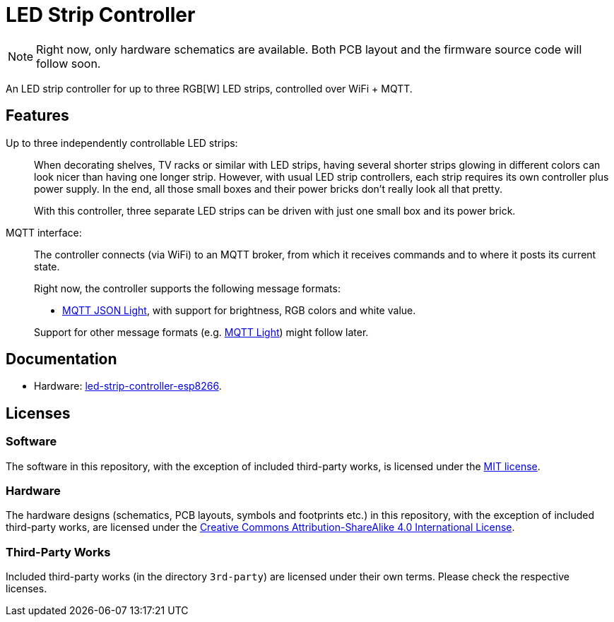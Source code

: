 = LED Strip Controller

NOTE: Right now, only hardware schematics are available. Both PCB layout and the firmware source code will follow soon.

An LED strip controller for up to three RGB[W] LED strips, controlled over WiFi + MQTT.

== Features

Up to three independently controllable LED strips: ::
+
--
When decorating shelves, TV racks or similar with LED strips, having several
shorter strips glowing in different colors can look nicer than having one longer strip.
However, with usual LED strip controllers, each strip requires its own controller plus power supply. In the end, all those small boxes and their
power bricks don't really look all that pretty.

With this controller, three separate LED strips can be driven with just one small box and its power brick.
--

MQTT interface: ::
+
--
The controller connects (via WiFi) to an MQTT broker, from which it receives
commands and to where it posts its current state.

Right now, the controller supports the following message formats:

* https://www.home-assistant.io/components/light.mqtt_json/[MQTT JSON Light], with support for brightness, RGB colors and white value.

Support for other message formats (e.g. https://www.home-assistant.io/components/light.mqtt/[MQTT Light])
might follow later.

--


== Documentation

* Hardware: link:hardware/led-strip-controller-esp8266/README.adoc[led-strip-controller-esp8266].


== Licenses


=== Software

The software in this repository, with the exception of included third-party works, is licensed under
the link:LICENSE_software.txt[MIT license].


=== Hardware

The hardware designs (schematics, PCB layouts, symbols and footprints etc.) in this repository,
with the exception of included third-party works, are licensed under the
link:http://creativecommons.org/licenses/by-sa/4.0/[Creative Commons Attribution-ShareAlike 4.0 International License].


=== Third-Party Works

Included third-party works (in the directory `3rd-party`) are licensed under their own terms.
Please check the respective licenses.
